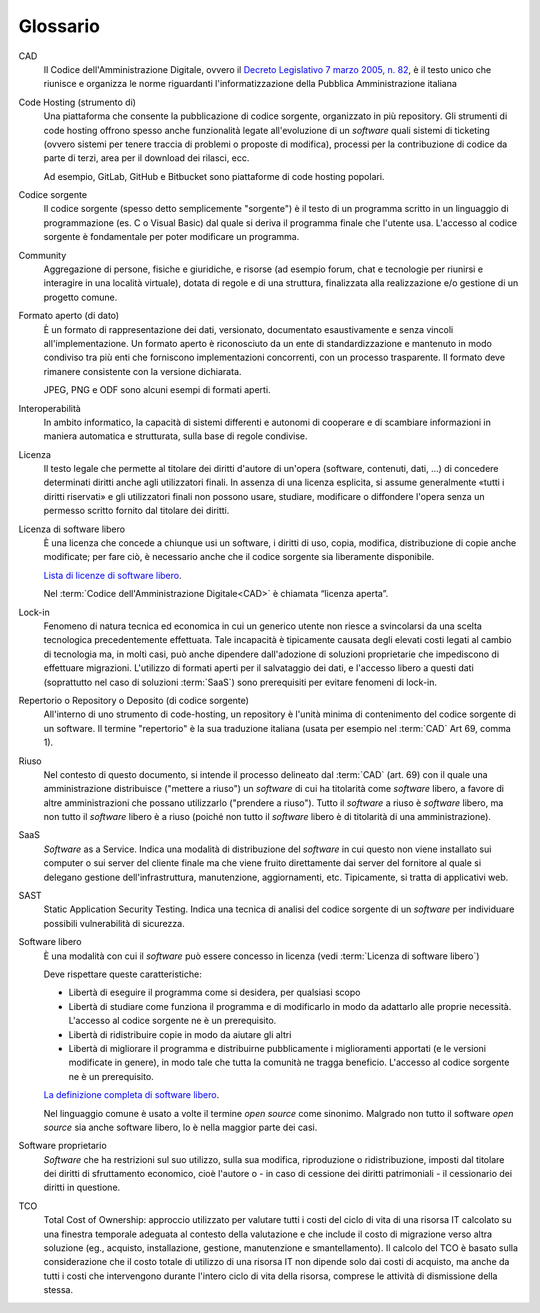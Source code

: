 .. _glossario:

Glossario
---------

CAD
    Il Codice dell'Amministrazione Digitale, ovvero il `Decreto Legislativo 7
    marzo 2005, n. 82 <https://docs.italia.it/italia/piano-triennale-ict/codice-amministrazione-digitale-docs/>`__,
    è il testo unico che riunisce e organizza le norme riguardanti l'informatizzazione della Pubblica Amministrazione italiana

Code Hosting (strumento di)
    Una piattaforma che consente la pubblicazione di codice sorgente,
    organizzato in più repository. Gli strumenti di code hosting offrono
    spesso anche funzionalità legate all'evoluzione di un *software* quali
    sistemi di ticketing (ovvero sistemi per tenere traccia di problemi o
    proposte di modifica), processi per la contribuzione di codice da
    parte di terzi, area per il download dei rilasci, ecc.

    Ad esempio, GitLab, GitHub e Bitbucket sono piattaforme di code hosting popolari.

Codice sorgente
    Il codice sorgente (spesso detto semplicemente "sorgente") è il
    testo di un programma scritto in un linguaggio di programmazione
    (es. C o Visual Basic) dal quale si deriva il programma finale che
    l'utente usa. L'accesso al codice sorgente è fondamentale per poter
    modificare un programma.

Community
    Aggregazione di persone, fisiche e giuridiche, e risorse (ad esempio
    forum, chat e tecnologie per riunirsi e interagire in una località
    virtuale), dotata di regole e di una struttura, finalizzata alla
    realizzazione e/o gestione di un progetto comune.

Formato aperto (di dato)
    È un formato di rappresentazione dei dati, versionato, documentato
    esaustivamente e senza vincoli all'implementazione. Un formato
    aperto è riconosciuto da un ente di standardizzazione e
    mantenuto in modo condiviso tra più enti che forniscono
    implementazioni concorrenti, con un processo trasparente. Il formato
    deve rimanere consistente con la versione dichiarata.

    JPEG, PNG e ODF sono alcuni esempi di formati aperti.

Interoperabilità
    In ambito informatico, la capacità di sistemi differenti e autonomi
    di cooperare e di scambiare informazioni in maniera automatica e strutturata,
    sulla base di regole condivise.

Licenza
    Il testo legale che permette al titolare dei diritti d'autore di
    un'opera (software, contenuti, dati, ...) di concedere determinati
    diritti anche agli utilizzatori finali.
    In assenza di una licenza esplicita, si assume generalmente
    «tutti i diritti riservati» e gli utilizzatori finali non possono
    usare, studiare, modificare o diffondere l'opera senza un permesso
    scritto fornito dal titolare dei diritti.

Licenza di software libero
    È una licenza che concede a chiunque usi un software, i diritti di
    uso, copia, modifica, distribuzione di copie anche modificate;
    per fare ciò, è necessario anche che il codice sorgente sia liberamente disponibile.

    `Lista di licenze di software libero <https://www.gnu.org/licenses/license-list.it.html#SoftwareLicenses>`__.

    Nel :term:`Codice dell'Amministrazione Digitale<CAD>` è chiamata “licenza aperta”.

Lock-in
    Fenomeno di natura tecnica ed economica in cui un generico utente non riesce a
    svincolarsi da una scelta tecnologica precedentemente effettuata.
    Tale incapacità è tipicamente causata degli elevati costi legati al
    cambio di tecnologia ma, in molti casi, può anche dipendere
    dall'adozione di soluzioni proprietarie che impediscono di
    effettuare migrazioni. L'utilizzo di formati aperti per il
    salvataggio dei dati, e l'accesso libero a questi dati (soprattutto
    nel caso di soluzioni :term:`SaaS`) sono prerequisiti per evitare fenomeni
    di lock-in.

Repertorio o Repository o Deposito (di codice sorgente)
    All'interno di uno strumento di code-hosting, un repository è
    l'unità minima di contenimento del codice sorgente di un software.
    Il termine "repertorio" è la sua traduzione italiana (usata per
    esempio nel :term:`CAD` Art 69, comma 1).

Riuso
    Nel contesto di questo documento, si intende il processo delineato
    dal :term:`CAD`  (art. 69) con il quale una amministrazione distribuisce
    ("mettere a riuso") un *software* di cui ha titolarità come *software* libero,
    a favore di altre amministrazioni che possano utilizzarlo ("prendere
    a riuso"). Tutto il *software* a riuso è *software* libero, ma non tutto il
    *software* libero è a riuso (poiché non tutto il *software* libero
    è di titolarità di una amministrazione).

SaaS
    *Software* as a Service. Indica una modalità di distribuzione del
    *software* in cui questo non viene installato sui computer o sui server del
    cliente finale ma che viene fruito direttamente dai server del fornitore
    al quale si delegano gestione dell'infrastruttura, manutenzione,
    aggiornamenti, etc. Tipicamente, si tratta di applicativi web.

SAST
    Static Application Security Testing. Indica una tecnica di
    analisi del codice sorgente di un *software* per individuare
    possibili vulnerabilità di sicurezza.

Software libero
    È una modalità con cui il *software* può essere concesso in licenza
    (vedi :term:`Licenza di software libero`)

    Deve rispettare queste caratteristiche:

    * Libertà di eseguire il programma come si desidera, per qualsiasi scopo
    * Libertà di studiare come funziona il programma e di modificarlo in modo
      da adattarlo alle proprie necessità.
      L'accesso al codice sorgente ne è un prerequisito.
    * Libertà di ridistribuire copie in modo da aiutare gli altri
    * Libertà di migliorare il programma e distribuirne pubblicamente i
      miglioramenti apportati (e le versioni modificate in genere),
      in modo tale che tutta la comunità ne tragga beneficio.
      L'accesso al codice sorgente ne è un prerequisito.

    `La definizione completa di software libero <https://www.gnu.org/philosophy/free-sw.it.html>`__.

    Nel linguaggio comune è usato a volte il termine *open source* come sinonimo.
    Malgrado non tutto il software *open source* sia anche software libero, lo è
    nella maggior parte dei casi.

Software proprietario
    *Software* che ha restrizioni sul suo utilizzo, sulla sua modifica,
    riproduzione o ridistribuzione, imposti dal titolare dei diritti di
    sfruttamento economico, cioè l'autore o - in caso di cessione dei
    diritti patrimoniali - il cessionario dei diritti in questione.

TCO
    Total Cost of Ownership: approccio utilizzato per valutare tutti i
    costi del ciclo di vita di una risorsa IT calcolato su una finestra
    temporale adeguata al contesto della valutazione e che include il
    costo di migrazione verso altra soluzione (eg., acquisto,
    installazione, gestione, manutenzione e smantellamento). Il calcolo del
    TCO è basato sulla considerazione che il costo totale di utilizzo di
    una risorsa IT non dipende solo dai costi di acquisto, ma anche da tutti
    i costi che intervengono durante l'intero ciclo di vita della
    risorsa, comprese le attività di dismissione della stessa.
